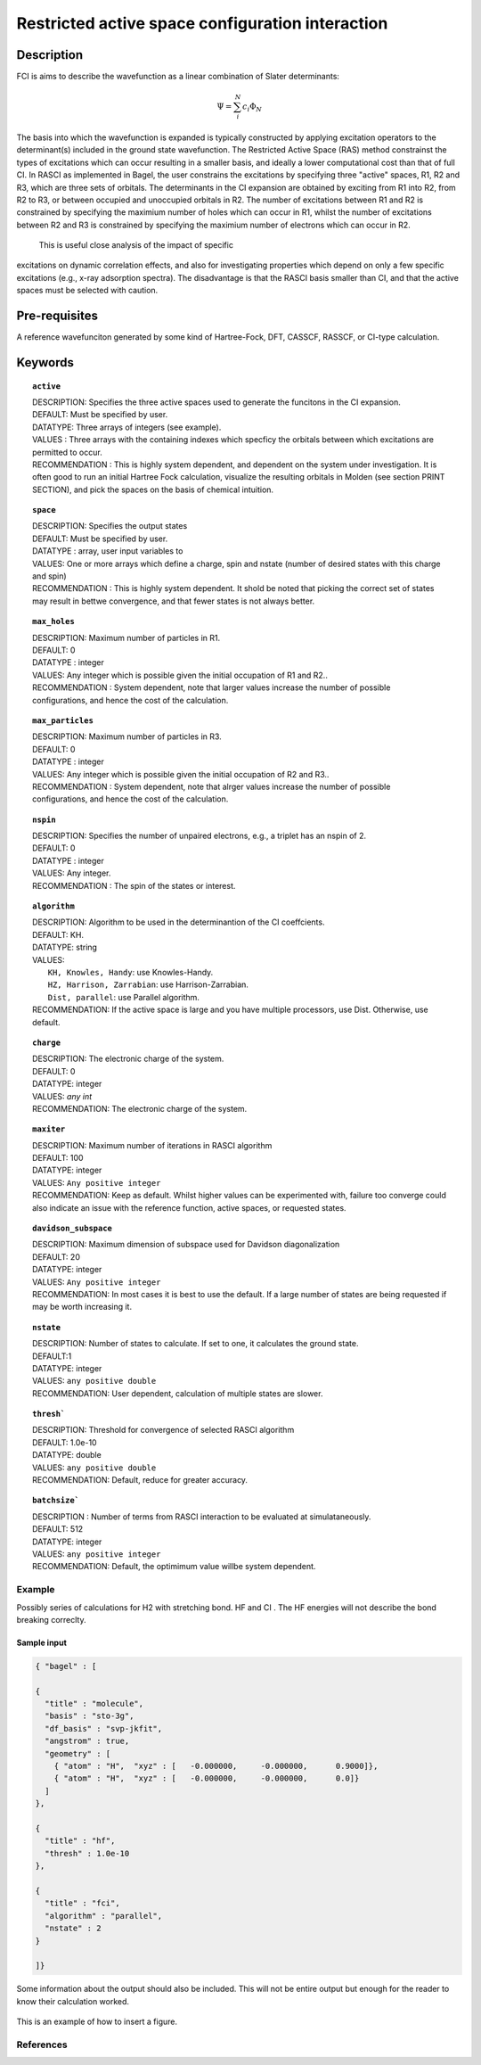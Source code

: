 .. _rasci:


*******
Restricted active space configuration interaction
*******

======
Description 
======

FCI is aims to describe the wavefunction as a linear combination of Slater determinants:

.. math::
  \Psi = \sum^{N}_{i}c_{i}\Phi_{N}

The basis into which the wavefunction is expanded is typically constructed by
applying excitation operators to the determinant(s) included in the ground
state wavefunction. The Restricted Active Space (RAS) method constrainst the
types of excitations which can occur resulting in a smaller basis, and ideally
a lower computational cost than that of full CI.  In RASCI as implemented in
Bagel, the user constrains the excitations by specifying three "active" spaces,
R1, R2 and R3, which are three sets of orbitals.  The determinants in the CI
expansion are obtained by exciting from R1 into R2, from R2 to R3, or between
occupied and unoccupied orbitals in R2.  The number of excitations between R1
and R2 is constrained by specifying the maximium number of holes which can
occur in R1, whilst the number of excitations between R2 and R3 is constrained
by specifying the maximium number of electrons which can occur in R2. 

 This is useful close analysis of the impact of specific
excitations on dynamic correlation effects, and also for investigating
properties which depend on only a few specific excitations (e.g., x-ray
adsorption spectra). The disadvantage is that the RASCI basis smaller than CI,
and that the active spaces must be selected with caution.



==================
Pre-requisites
==================
A reference wavefunciton generated by some kind of Hartree-Fock, DFT, CASSCF, RASSCF, or CI-type calculation.

============
Keywords
============


.. topic:: ``active``

   | DESCRIPTION: Specifies the three active spaces used to generate the funcitons in the CI expansion.
   | DEFAULT: Must be specified by user.
   | DATATYPE: Three arrays of integers (see example).
   | VALUES : Three arrays with the containing indexes which specficy the orbitals between which excitations are permitted to occur.
   | RECOMMENDATION : This is highly system dependent, and dependent on the system under investigation. It is often good to run an initial Hartree Fock calculation, visualize the resulting orbitals in Molden (see section PRINT SECTION), and pick the spaces on the basis of chemical intuition. 

.. topic:: ``space``

   | DESCRIPTION: Specifies the output states
   | DEFAULT: Must be specified by user.
   | DATATYPE : array, user input variables to
   | VALUES: One or more arrays which define a charge, spin and nstate (number of desired states with this charge and spin)
   | RECOMMENDATION : This is highly system dependent. It shold be noted that picking the correct set of states may result in bettwe convergence, and that fewer states is not always better.

.. topic:: ``max_holes``

   | DESCRIPTION: Maximum number of particles in R1.
   | DEFAULT: 0 
   | DATATYPE : integer
   | VALUES: Any integer which is possible given the initial occupation of R1 and R2..  
   | RECOMMENDATION : System dependent, note that larger values increase the number of possible configurations, and hence the cost of the calculation.


.. topic:: ``max_particles``

   | DESCRIPTION: Maximum number of particles in R3.
   | DEFAULT: 0 
   | DATATYPE : integer
   | VALUES: Any integer which is possible given the initial occupation of R2 and R3..  
   | RECOMMENDATION : System dependent, note that alrger values increase the number of possible configurations, and hence the cost of the calculation.

.. topic:: ``nspin``

   | DESCRIPTION: Specifies the number of unpaired electrons, e.g., a triplet has an nspin of 2.
   | DEFAULT: 0 
   | DATATYPE : integer
   | VALUES: Any integer.  
   | RECOMMENDATION : The spin of the states or interest. 

.. topic:: ``algorithm``
   
   | DESCRIPTION: Algorithm to be used in the determinantion of the CI coeffcients.
   | DEFAULT: KH.
   | DATATYPE: string
   | VALUES: 
   |    ``KH, Knowles, Handy``: use Knowles-Handy.
   |    ``HZ, Harrison, Zarrabian``: use Harrison-Zarrabian.
   |    ``Dist, parallel``: use Parallel algorithm.
   | RECOMMENDATION: If the active space is large and you have multiple processors, use Dist. Otherwise, use default.

.. topic:: ``charge``

   | DESCRIPTION: The electronic charge of the system.
   | DEFAULT:  0
   | DATATYPE: integer
   | VALUES: `any int`
   | RECOMMENDATION: The electronic charge of the system. 

.. topic:: ``maxiter``

   | DESCRIPTION: Maximum number of iterations in RASCI algorithm 
   | DEFAULT: 100 
   | DATATYPE: integer
   | VALUES: ``Any positive integer``
   | RECOMMENDATION: Keep as default. Whilst higher values can be experimented with, failure too converge could also indicate an issue with the reference function, active spaces, or requested states.

.. topic:: ``davidson_subspace``

   | DESCRIPTION: Maximum dimension of subspace used for Davidson diagonalization
   | DEFAULT: 20 
   | DATATYPE: integer
   | VALUES: ``Any positive integer``
   | RECOMMENDATION: In most cases  it is best to use the default. If a large number of states are being requested if may be worth increasing it.

.. topic:: ``nstate``

   | DESCRIPTION: Number of states to calculate. If set to one, it calculates the ground state.
   | DEFAULT:1
   | DATATYPE: integer
   | VALUES: ``any positive double``
   | RECOMMENDATION: User dependent, calculation of multiple states are slower.

.. topic:: ``thresh```

   | DESCRIPTION: Threshold for convergence of selected RASCI algorithm 
   | DEFAULT: 1.0e-10 
   | DATATYPE: double
   | VALUES: ``any positive double``
   | RECOMMENDATION: Default, reduce for greater accuracy.

.. topic:: ``batchsize```

   | DESCRIPTION : Number of terms from RASCI interaction to be evaluated at simulataneously.
   | DEFAULT: 512 
   | DATATYPE: integer
   | VALUES: ``any positive integer``
   | RECOMMENDATION: Default, the optimimum value willbe system dependent.




Example
=======
Possibly series of calculations for H2 with stretching bond. HF and CI . The HF energies will not describe the bond breaking correclty.

Sample input
------------

.. code-block:: javascript 

   { "bagel" : [

   {
     "title" : "molecule",
     "basis" : "sto-3g",
     "df_basis" : "svp-jkfit",
     "angstrom" : true,
     "geometry" : [
       { "atom" : "H",  "xyz" : [   -0.000000,     -0.000000,      0.9000]},
       { "atom" : "H",  "xyz" : [   -0.000000,     -0.000000,      0.0]}
     ]
   },

   {
     "title" : "hf",
     "thresh" : 1.0e-10
   },

   {
     "title" : "fci",
     "algorithm" : "parallel",
     "nstate" : 2
   }

   ]}


Some information about the output should also be included. This will not be entire output but enough for the reader to know their calculation worked.

.. figure:: figure/example.png
    :width: 200px
    :align: center
    :alt: alternate text
    :figclass: align-center

    This is an example of how to insert a figure. 

References
==========

+-----------------------------------------------+-----------------------------------------------------------------------+
|          Description of Reference             |                          Reference                                    | 
+===============================================+=======================================================================+
| Used for CI convergence algorithm.            | Knowles, N. C. Handy Chem. Phys. Lett.  J. Chem. Phys. 1984               |
+-----------------------------------------------+-----------------------------------------------------------------------+
| Used for CI convergence algorithm.            | John Doe and Jane Doe. J. Chem. Phys. 1980, 5, 120-124.               |
+-----------------------------------------------+-----------------------------------------------------------------------+

